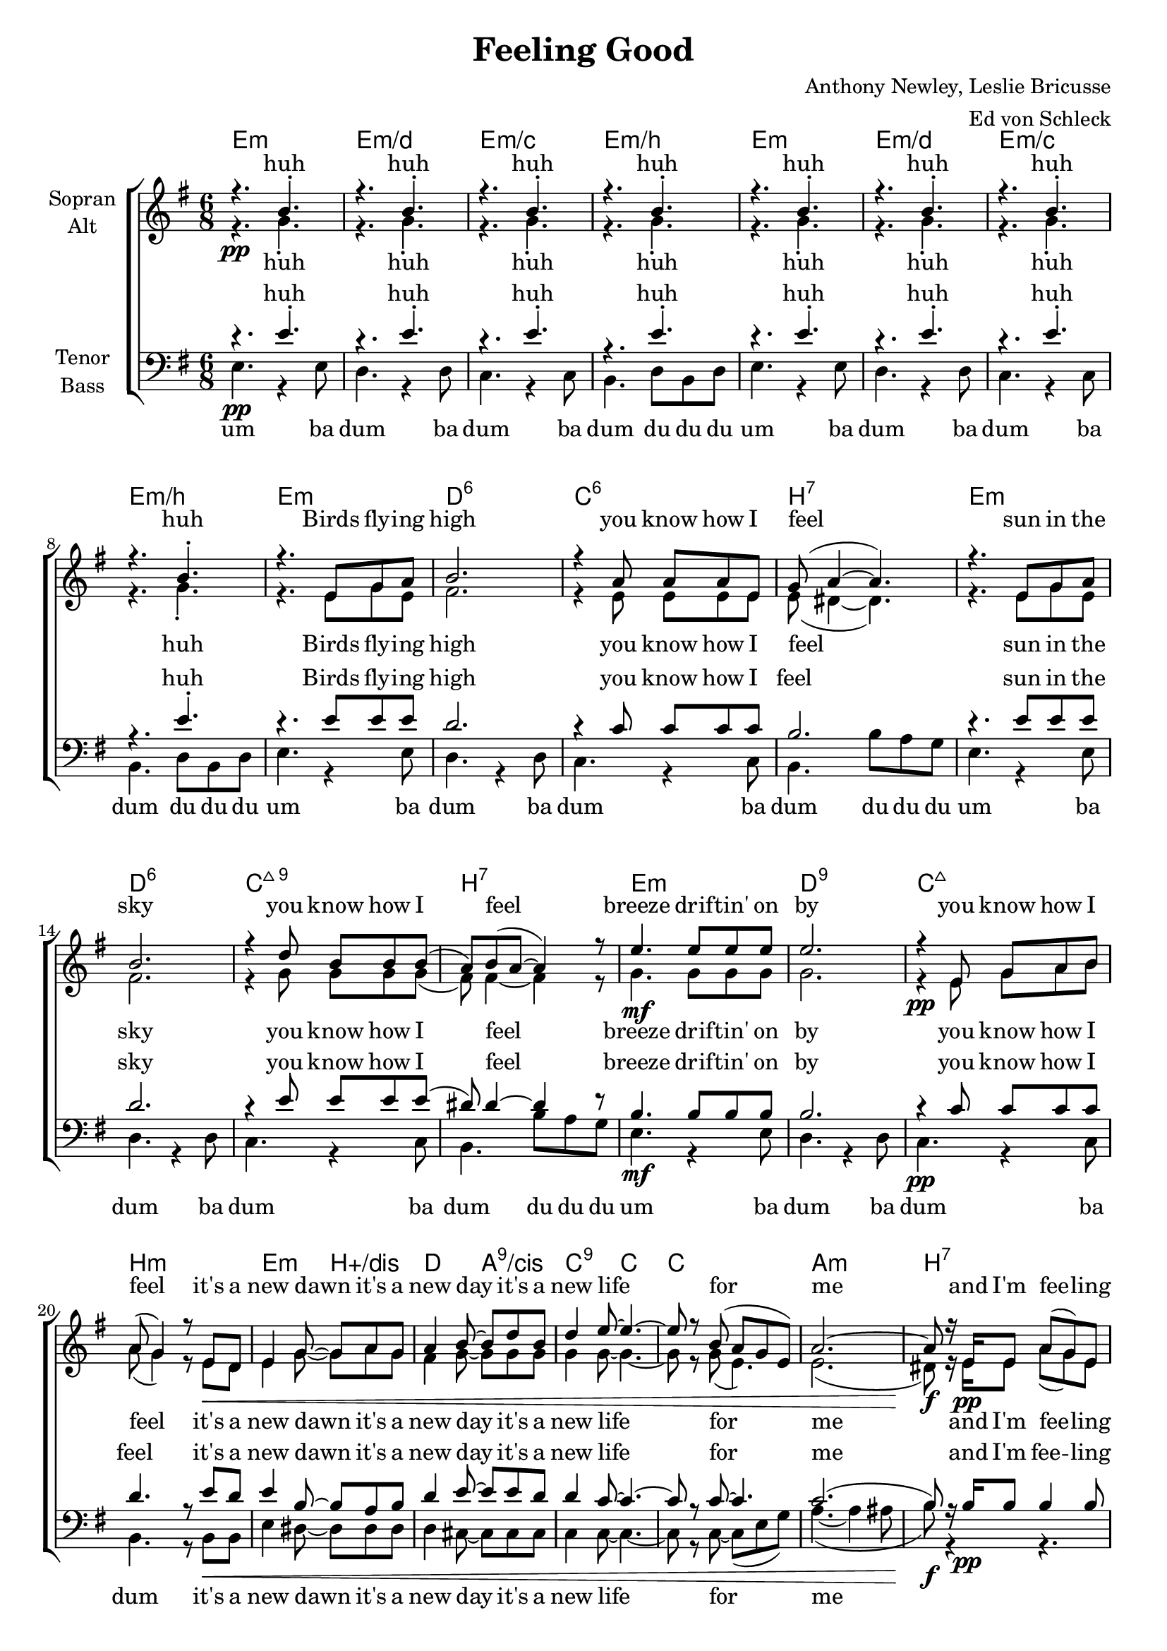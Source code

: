 \version "2.16.0"

\header {
  title = "Feeling Good"
  composer = "Anthony Newley, Leslie Bricusse"
  arranger = "Ed von Schleck"
  % Voreingestellte LilyPond-Tagline entfernen
  %tagline = ##f
}

#(set-global-staff-size 19)

global = {
  \key e \minor
  \time 6/8
}

chordNames = \chordmode {
  \global
  \germanChords
  e2.:m e:m/d e:m/c e:m/b
  e:m e:m/d e:m/c e:m/b
  
  e:m d:6 c:6 b:7
  e:m d:6 c:maj9 b:7
  e:m d:9 c:maj7 b:m
  
  e4.:m b:aug/dis d a:9/cis
  c:9 c~ c2. a:m b:7
  e:m e:m/d e:m/c b:1.5.7
  
  e:m e:m/d c:6 b:7
  e:m e:m/d c:9 b:7
  e:m d:9 c b:7
  
  e4.:m b:aug/dis d a:9/cis
  c:9 c~ c2. a:m b:7
  e:m e:m/d e:m/c b:aug
  
  e:m e:m/d c:maj7 b:7
  e:m e:m/d c:maj7 b4.:7 d:6/fis
  g2. g/f c/e c:m/es
  
  g4. g/f e:m g/d
  c a:7/cis a2.:7 d b4. b:7
  
  e2.:m e:m/d e:m/c e:m/b
  e2.:m e:m/d e:m/c e4.:m/b b:aug
  e2.:m e:m/d e:m/c e4.:m/b b
  e2.:m e:m/d c:maj7 b:aug
  
  e4.:m b:aug/dis d a:9/cis
  c:9 c~ c2.
  
  a2.:dim s a:1+3.5.7+
  %bes:dim7+ s
  fis:7 s b:7 s e:m
  
}

soprano = \relative c'' {
  \global
  r4.\pp b4.-.
  r4. b4.-.
  r4. b4.-.
  r4. b4.-.
  
  r4. b4.-.
  r4. b4.-.
  r4. b4.-.
  r4. b4.-.
  
  r4. e,8 g a
  b2.
  r4 a8 a a e
  g( a4~ a4.)
  
  r4. e8 g a
  b2.
  r4 d8 b b b(
  a) b( a~ a4) r8
  
  e'4. e8 e8 e
  e2.
  r4 e,8 g a b
  a( g4) r8 e8 d
  
  e4 g8~ g a g
  a4 b8~ b d b
  d4 e8~ e4.~
  e8 r b8( a g e)
  a2.~
  a8 r16 e e8 a8( g) e
  
  e2.
  r
  b'~
  b
  
   % Verse 2
  r4. e,8 g a
  b2.
  r8 a a a e g(
  a2.)
  
  r4. e8 e( d)
  e g( a) b4.
  r8 d d b a b~
  b4. r
  
  g'8 e4~ e8 e d
  e( d b a g4)
  r8 e g a b a(
  b4.) r8 e, d
  
  e4 g8~ g a g
  a4 b8~ b d b
  d4 e8~ e4.~
  e8 r b8( a g e)
  a2.~
  a8 r16 e e8 a8( g) e
  
  e2 r4
  g2.~\<
  g
  g8\f g g g r4
  
  r4. e8\p g a
  b d e  bes( a g~
  g) a a a e g(
  a4.) b16 a b8 r
  
  r4. r8 e, fis
  g a b d d4
  r8 e e e b a(
  b a4~ a4.)
  
  r4. e'4 d8
  e4 d8 a( g) bes
  a( g) b~ b e, a
  g4. r8 es f
  
  d4 e8~ e g e
  g4 b8~ b d b
  d4 e8~ e4.
  r4 b8(\p a g e)
  a4.~( a4 ais8
  b4) r8 b4.
  
  e2.~
  e~
  e~
  e4. r
  
  e2.
  e8 e e e4.~(
  e2.~
  e4. dis)
  
  r4. e8 b b
  a( g4 g4.)
  r4 b8 b b b
  b4 r8 b4.\<
  
  g'8\f e4~ e8 e d(
  e4 g8~ g4) r8
  b,2.(\p
  b4.)
  
  r8 e,8 d
  
  e4 g8~ g a g
  a4 b8~ b d b
  d4 e8~ e4.~
  e8 r b8( a g e)
  a2.
  r4 b8( a g e)
  a2.
  r4 b8( a g e)
  a2.
  r4 b8( a g e)
  a2.
  r8.\fermata e16\pp e8 a( g) e
  e4. r \bar "|."
}

alto = \relative c'' {
  \global
  r4. g-.
  r4. g-.
  r4. g-.
  r4. g-.
  
  r4. g-.
  r4. g-.
  r4. g-.
  r4. g-.
  
  r4. e8 g e
  fis2.
  r4 e8 e e e
  e( dis4~ dis4.)
  
  r4. e8 g e
  fis2.
  r4 g8 g g g(
  fis) fis4~ fis4 r8
  
  g4.\mf g8 g8 g
  g2.
  r4\pp e8 g a b
  a( g4) r8 e8\< d
  
  e4 g8~ g a g
  fis4 g8~ g g g
  g4 g8~ g4.~
  g8 r g8( e4.)
  e2.(
  dis8)\f r16 e\pp e8 a8( g) e
  
  e2.
  r
  g(\<
  a)\>
  
   % Verse 2
  r4.\! e8 g a
  e2.
  g2.(
  fis)
  
  r4. e8 e( d)
  e g( fis) e4.
  e4.( g
  fis4.) r
  
  g8 g4~ g8 g8 g
  a4( g8 d4.)
  g2.(
  b4.) r8 e,8\< d
  
  e4 g8~ g a g
  fis4 g8~ g g g
  g4 g8~ g4.~
  g8 r g8( e4.)
  e2.(
  dis8)\f r16 e\pp e8 a8( g) e
  
  e2 r4
  e2.~\<
  e
  dis8\f dis dis dis r4
  
  g4. r
  g r
  g r
  fis r
  
  g4. r
  g r
  g r
  fis fis
  
  d2.\f
  d
  e
  es4. r8 es f
  
  d4 e8~ e d d
  e4 e8~ e g g
  g4 g8~ g4.
  r4. e4.(
  fis2.
  g4) r8 fis4.
  
  g2.~\<
  g~
  g~
  g4.\f r
  
  g2.~(\pp
  g4. fis
  e4. g
  g2.)
  r4. e8 g e
  e2.
  r2.
  r4. b'
  b8 b4~ b8 b b~
  b4.~ b4 r8
  r8 e, e g a b
  a( g4) r8 e8 d
  
  e4 g8~ g a g
  fis4 g8~ g g g
  g4 g8~ g4.~
  g8 r4 r4.
  
  es2.
  r
  e
  r
  
  e
  r
  fis
  r8. e16 e8 a( g) e
  e4. r
}

tenor = \relative c' {
  \global
  r4. e-.
  r4. e-.
  r4. e-.
  r4. e-.
 
  r4. e-.
  r4. e-.
  r4. e-.
  r4. e-.
  
  r4. e8 e e
  d2.
  r4 c8 c c c
  b2.
  
  r4. e8 e e
  d2.
  r4 e8 e e e(
  dis) dis4~ dis4 r8
  
  b4.\mf b8 b8 b
  b2.
  r4\pp c8 c c c
  d4. r8 e8\< d
  
  e4 b8~ b a b
  d4 e8~ e e d
  d4 c8~ c4.~
  c8 r c8~ c4.
  c2.(
  b8)\f r16 b\pp b8 b4 b8
  
  e2.
  r
  e(
  fis)
  
  % Verse 2
  r4. b,8 b b
  b4.( d)
  e2.(
  dis)
  
  r4. e8 b4
  b8 b4 a4.
  g4.( e'
  dis4.) r
  
  e8 e4~ e8 e e
  e2.
  e(
  dis4.) r8 e8\< d
  
  e4 b8~ b a b
  d4 e8~ e e d
  d4 c8~ c4.~
  c8 r c8~ c4.
  c2.(
  b8)\f r16 b\pp b8 b4 b8
  
  e2 r4
  b2.~\<
  b
  b8\f b b b r4
  
  b4. r
  b r
  b r
  b r
  
  b r
  b r
  b r
  b b
  
  b2.
  b
  c
  bes4. r8 c bes
  
  b4 b8~ b b b
  b4 b8~ b b b
  c4 a8~ a4.
  r4. cis4.(
  d2.
  dis4) r8 a4. 
  
  b2.~
  b~
  b~
  b4. r
  
  r4. b8 b b
  b2.
  r4 b8 b b b
  b2.
  
  r4. b8 e b
  b2.
  r2.
  r4. dis
  
  e8 e4~ e8 e g(
  e4.~ e4) r8
  e2.(
  dis4.) r8 e8 d
  
  e4 b8~ b a b
  d4 e8~ e e d
  d4 c8~ c4.~
  c8 r4 r4.
  
  c2.
  r
  g2.
  r
  
  cis
  r
  dis
  r8.\fermata e,16 e8 a( g) e
  e4. r
}

bass = \relative c {
  \global
  e4.\pp r4 e8
  d4. r4 d8
  c4. r4 c8
  b4. d8 b d
  
  e4. r4 e8
  d4. r4 d8
  c4. r4 c8
  b4. d8 b d
  
  e4. r4 e8
  d4. r4 d8
  c4. r4 c8
  b4. b'8 a g
  
  e4. r4 e8
  d4. r4 d8
  c4. r4 c8
  b4. b'8 a g
  
  e4. r4 e8
  d4. r4 d8
  c4. r4 c8
  b4. r8 b8 b
  e4 dis8~ dis dis dis
  d4 cis8~ cis cis cis
  c4 c8~ c4.~
  c8 r c8~ c( e g)
  a4.~(a4 ais8
  b8) r4 r4.
  
  e,4. r4 e8
  d4. r4 d8
  c4. r4 c8
  b2.\>
  
  % Verse 2
  r4.\! e8 e e
  fis2.
  c'2.(
  b)
  
  r4. e,8 e4
  fis8 g( fis) fis8( e d)
  c( d e fis g a
  b4.) r
  
  e,8 e4~ e8 e e
  fis4( g8 a4 b8)
  c2.(
  b4.) r8 b, b
  e4 dis8~ dis dis dis
  d4 cis8~ cis cis cis
  c4 c8~ c4.~
  c8 r c8~ c( e g)
  a4.~(a4 ais8
  b8) r4 r4.
  
  e,4. r4 e8
  d4. r4 d8
  c4. r4 c8
  b8 b b b r4
  
  e4.\p r
  d r
  c r
  b r
  
  e r
  d r
  c r
  b fis'
  
  g2.\f
  f
  e
  es4. r8 es es
  g4 g8~ g f f
  e4 e8~ e d d
  
  c4 cis8~ cis4.
  r4. a'4.(\p
  d,4.~ d4 c8
  b4) r8 b4.
  
  e2.(\<
  d
  c
  b4.)\f r4.
  
  e2.(\pp
  d
  c
  b)
  
  e2.(
  d)
  r
  r4. b'\< 
  
  e8\f e4~ e8 e e~
  e4.~ e4 r8
  c2.(\p
  b4.) r8 b, b
  e4 dis8~ dis dis dis
  d4 cis8~ cis cis cis
  c4 c8~ c4.~
  c8 r4 r4.
  
  a2.
  r
  ais2.
  r
  
  fis'2.
  r
  b2.
  r8. e,16\pp e8 a( g) e
  e4. r
}

verseOne = \lyricmode {
  Birds fly -- ing high
you know how I feel
sun in the sky
you know how I feel
breeze drif -- tin' on by
you know how I feel
it's a new dawn
it's a new day
it's a new life
for me
and I'm fee -- ling good

}

verseTwo = \lyricmode {
  Fish in the sea
you know how I feel
ri -- ver run -- ning free
you know how I feel
blos -- som on a tree
you know how I feel
it's a new dawn
it's a new day
it's a new life
for me
and I'm fee -- ling good
}

verseThree = \lyricmode {
  Dra -- gon -- fly out in the sun you know what I mean, don't you know
but -- ter -- flies all ha -- vin' fun you know what I mean
sleep in peace when day is done
that's what I mean
and this old world is a new world
and a bold world
for me for me
}

verseTwoAh = \lyricmode {
  Fish in the sea
ah __
ri -- ver run -- ning free
ah __
blos -- som on a tree
ah __
it's a new dawn
it's a new day
it's a new life
for me
and I'm fee -- ling good
}

sopranoVerse = \lyricmode {
  huh huh huh huh 
  huh huh huh huh 
  \verseOne
  ah __
  \verseTwo
  ah __ da da da da
  \verseThree
  
  ah stars when you shine __
  scent of the pine
  you know how I feel
  oh free -- dom is mine
  ah
  it's a new dawn
  it's a new day
  it's a new life
  for me
  for me
  for me
  for me
  and I'm fee -- ling good
}

altoVerse = \lyricmode {
  huh huh huh huh 
  huh huh huh huh 
  \verseOne
  ah __
  \verseTwoAh
  ah __ da da da da
  ah ah ah ah ah ah ah ah
  ah ah ah ah ah 
and this old world is a new world
and a bold world
ah __
for me
ah
scent of the pine
oh free -- dom is mine
  and I know how I feel
  it's a new dawn
  it's a new day
  it's a new life
  me me me me
  and I'm fee -- ling good
}

tenorVerse = \lyricmode {
  huh huh huh huh 
  huh huh huh huh 
  \verseOne
  ah __
  \verseTwoAh
  ah __ da da da da
  ah ah ah ah ah ah ah ah
  ah ah ah ah ah 
and this old world is a new world
and a bold world
ah __
for me
stars when you shine
  you know how I feel
  scent of the pine
  oh free -- dom is mine
  ah
  it's a new dawn
  it's a new day
  it's a new life
  me me me me
  and I'm fee -- ling good
}

bassVerse = \lyricmode {
  um ba dum ba dum ba dum du du du
  um ba dum ba dum ba dum du du du
  
  um ba dum ba dum ba dum du du du
  um ba dum ba dum ba dum du du du
  
  um ba dum ba dum ba dum
  it's a new dawn
it's a new day
it's a new life
for me
  
um ba dum ba dum ba dum
  Fish in the sea
ah __
ri -- ver run -- ning free
ah __
blos -- som on a tree
ah __
it's a new dawn
it's a new day
it's a new life
for me
um ba dum ba dum ba da da da da
ah ah ah ah ah ah ah ah
ah ah ah ah ah
and this old world is a new world
and a bold world
ah __
for me
ah __
ah __
oh free -- dom is mine
ah
it's a new dawn
  it's a new day
  it's a new life
  me me me me
  and I'm fee -- ling good


}
chordspart = \new ChordNames \chordNames
choirpart = \new ChoirStaff <<
  \new Staff = "sa" \with {
    instrumentName = \markup \center-column { "Sopran" "Alt" }
  } <<
    \new Voice = "soprano" { \voiceOne \soprano }
    \new Voice = "alto" { \voiceTwo \alto }
  >>
  \new Lyrics \with {
    alignAboveContext = "sa"
    \override VerticalAxisGroup #'staff-affinity = #DOWN
  } \lyricsto "soprano" \sopranoVerse
  \new Lyrics \lyricsto "alto" \altoVerse
  \new Staff = "tb" \with {
    instrumentName = \markup \center-column { "Tenor" "Bass" }
  } <<
    \clef bass
    \new Voice = "tenor" { \voiceOne \tenor }
    \new Voice = "bass" { \voiceTwo \bass }
  >>
  \new Lyrics \with {
    alignAboveContext = "tb"
    \override VerticalAxisGroup #'staff-affinity = #DOWN
  } \lyricsto "tenor" \tenorVerse
  \new Lyrics \lyricsto "bass" \bassVerse
>>
\score {
  <<
    \chordspart
    \choirpart
  >>
  \layout { }
  \midi {
    \tempo 4 = 100
  }
}
